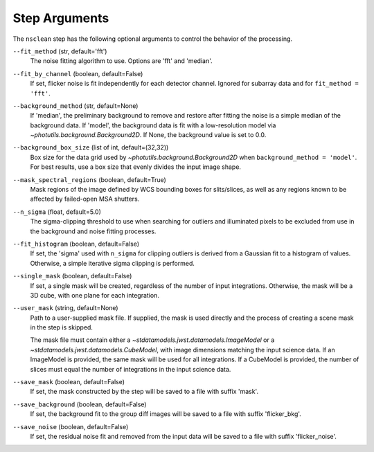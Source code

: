 .. _nsclean_arguments:

Step Arguments
==============

The ``nsclean`` step has the following optional arguments to control
the behavior of the processing.

``--fit_method`` (str, default='fft')
  The noise fitting algorithm to use.  Options are 'fft' and 'median'.

``--fit_by_channel`` (boolean, default=False)
  If set, flicker noise is fit independently for each detector channel.
  Ignored for subarray data and for ``fit_method = 'fft'``.

``--background_method`` (str, default=None)
  If 'median', the preliminary background to remove and restore
  after fitting the noise is a simple median of the background data.
  If 'model', the background data is fit with a low-resolution model
  via `~photutils.background.Background2D`.
  If None, the background value is set to 0.0.

``--background_box_size`` (list of int, default=(32,32))
  Box size for the data grid used by `~photutils.background.Background2D`
  when ``background_method = 'model'``. For best results, use a
  box size that evenly divides the input image shape.

``--mask_spectral_regions`` (boolean, default=True)
  Mask regions of the image defined by WCS bounding
  boxes for slits/slices, as well as any regions known to be
  affected by failed-open MSA shutters.

``--n_sigma`` (float, default=5.0)
  The sigma-clipping threshold to use when searching for outliers
  and illuminated pixels to be excluded from use in the background
  and noise fitting processes.

``--fit_histogram`` (boolean, default=False)
  If set, the 'sigma' used with ``n_sigma`` for clipping outliers
  is derived from a Gaussian fit to a histogram of values.
  Otherwise, a simple iterative sigma clipping is performed.

``--single_mask`` (boolean, default=False)
  If set, a single mask will be created, regardless of
  the number of input integrations. Otherwise, the mask will
  be a 3D cube, with one plane for each integration.

``--user_mask`` (string, default=None)
  Path to a user-supplied mask file. If supplied, the mask is used
  directly and the process of creating a scene mask in the step is
  skipped.

  The mask file must contain either a `~stdatamodels.jwst.datamodels.ImageModel`
  or a `~stdatamodels.jwst.datamodels.CubeModel`, with image dimensions matching
  the input science data.  If an ImageModel is provided, the same
  mask will be used for all integrations.  If a CubeModel is provided,
  the number of slices must equal the number of integrations in
  the input science data.

``--save_mask`` (boolean, default=False)
  If set, the mask constructed by the step will be saved to a file
  with suffix 'mask'.

``--save_background`` (boolean, default=False)
  If set, the background fit to the group diff images will be saved
  to a file with suffix 'flicker_bkg'.

``--save_noise`` (boolean, default=False)
  If set, the residual noise fit and removed from the input data
  will be saved to a file with suffix 'flicker_noise'.
